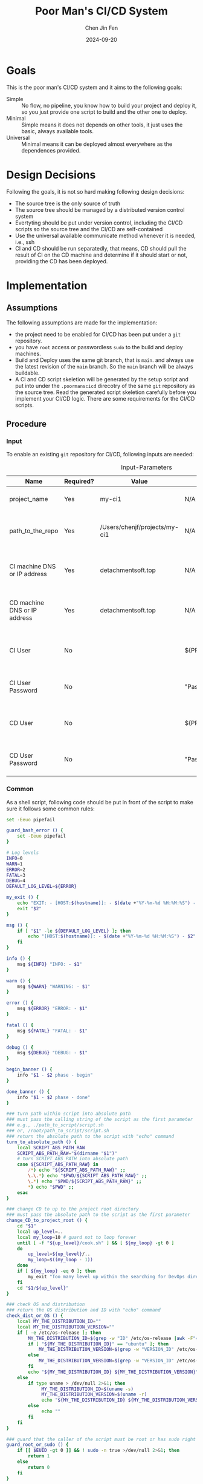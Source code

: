 #+Title: Poor Man's CI/CD System
#+Author: Chen Jin Fen
#+Date: 2024-09-20
#+OPTIONS: ^:{}
#+OPTIONS: H:9
#+OPTIONS: toc:9
#+LANG: en_US
#+PANDOC_OPTIONS: reference-doc:./reference.docx
#+PANDOC_OPTIONS: toc:t
#+PANDOC_METADATA: toc-title:Contents
#+PANDOC_VARIABLES: lang:en_US

* Goals

This is the poor man's CI/CD system and it aims to the following goals:

- Simple :: No flow, no pipeline, you know how to build your project and
  deploy it, so you just provide one script to build and the other one
  to deploy.
- Minimal :: Simple means it does not depends on other tools, it just
  uses the basic, always available tools.
- Universal :: Minimal means it can be deployed almost everywhere as the
  dependences provided.

* Design Decisions

Following the goals, it is not so hard making following design decisions:
- The source tree is the only source of truth
- The source tree should be managed by a distributed version control system
- Evertyting should be put under version control, including the CI/CD
  scripts so the source tree and the CI/CD are self-contained
- Use the universal available communicate method whenever it is needed, i.e.,
  ssh
- CI and CD should be run separatedly, that means, CD should pull the result
  of CI on the CD machine and determine if it should start or not, providing
  the CD has been deployed.

* Implementation

** Assumptions

The following assumptions are made for the implementation:
- the project need to be enabled for CI/CD has been put under a =git= repository.
- you have =root= access or passwordless =sudo= to the build and deploy machines.
- Build and Deploy uses the same git branch, that is =main=. and always
  use the latest revision of the =main= branch. So the =main= branch will be
  always buildable.
- A CI and CD script skeletion will be generated by the setup script and
  put into under the =.poormanscicd= direcotry of the same =git= repository
  as the source tree. Read the generated script skeletion carefully before
  you implement your CI/CD logic. There are some requirements for the CI/CD
  scripts.

** Procedure

***  Input

To enable an existing =git= repository for CI/CD, following inputs are needed:

#+CAPTION: Input-Parameters
#+NAME: tbl-input-parameters
|------------------------------+-----------+-------------------------------+-------------------+-----------------------------------------|
| Name                         | Required? | Value                         | Default Value     | Remarks                                 |
|------------------------------+-----------+-------------------------------+-------------------+-----------------------------------------|
| project_name                 | Yes       | my-ci1                        | N/A               | the name of the project                 |
|------------------------------+-----------+-------------------------------+-------------------+-----------------------------------------|
| path_to_the_repo             | Yes       | /Users/chenjf/projects/my-ci1 | N/A               | path to the project =git= repository      |
|------------------------------+-----------+-------------------------------+-------------------+-----------------------------------------|
| CI machine DNS or IP address | Yes       | detachmentsoft.top            | N/A               | the =DNS= or IP address of the CI machine |
|------------------------------+-----------+-------------------------------+-------------------+-----------------------------------------|
| CD machine DNS or IP address | Yes       | detachmentsoft.top            | N/A               | the =DNS= or IP address of the CD machine |
|------------------------------+-----------+-------------------------------+-------------------+-----------------------------------------|
| CI User                      | No        |                               | ${PROJECT_NAME}ci | the user name who will do the CI job    |
|------------------------------+-----------+-------------------------------+-------------------+-----------------------------------------|
| CI User Password             | No        |                               | "Passw0rd"        | the password of the CI user             |
|------------------------------+-----------+-------------------------------+-------------------+-----------------------------------------|
| CD User                      | No        |                               | ${PROJECT_NAME}cd | the user name who will do the CD job    |
|------------------------------+-----------+-------------------------------+-------------------+-----------------------------------------|
| CD User Password             | No        |                               | "Passw0rd"        | the password of the CD user             |
|------------------------------+-----------+-------------------------------+-------------------+-----------------------------------------|

*** Common
:PROPERTIES:
:header-args: :var PROJECT_NAME=tbl-input-parameters[3,2]
:header-args+: :var GIT_REPO_PATH=tbl-input-parameters[5,2]
:END:

As a shell script, following code should be put in front of the
script to make sure it follows some common rules:
#+NAME: common.sh
#+begin_src bash :tangle no
set -Eeuo pipefail

guard_bash_error () {
    set -Eeuo pipefail
}

# Log levels
INFO=0
WARN=1
ERROR=2
FATAL=3
DEBUG=4
DEFAULT_LOG_LEVEL=${ERROR}

my_exit () {
    echo "EXIT: - [HOST:$(hostname)]: - $(date +"%Y-%m-%d %H:%M:%S") - $1"
    exit "$2"
}

msg () {
    if [ "$1" -le ${DEFAULT_LOG_LEVEL} ]; then
        echo "[HOST:$(hostname)]: - $(date +"%Y-%m-%d %H:%M:%S") - $2"
    fi
}

info () {
    msg ${INFO} "INFO: - $1"
}

warn () {
    msg ${WARN} "WARNING: - $1"
}

error () {
    msg ${ERROR} "ERROR: - $1"
}

fatal () {
    msg ${FATAL} "FATAL: - $1"
}

debug () {
    msg ${DEBUG} "DEBUG: - $1"
}

begin_banner () {
    info "$1 - $2 phase - begin"
}

done_banner () {
    info "$1 - $2 phase - done"
}

### turn path within script into absolute path
### must pass the calling string of the script as the first parameter
### e.g., ./path_to_script/script.sh
### or, /root/path_to_script/script.sh
### return the absolute path to the script with "echo" command
turn_to_absolute_path () {
    local SCRIPT_ABS_PATH_RAW
    SCRIPT_ABS_PATH_RAW="$(dirname "$1")"
    # turn SCRIPT_ABS_PATH into absolute path
    case ${SCRIPT_ABS_PATH_RAW} in
        /*) echo "${SCRIPT_ABS_PATH_RAW}" ;;
        \.\.*) echo "$PWD/${SCRIPT_ABS_PATH_RAW}" ;;
        \.*) echo "$PWD/${SCRIPT_ABS_PATH_RAW}" ;;
        ,*) echo "$PWD" ;;
    esac
}

### change CD to up to the project root directory
### must pass the absolute path to the script as the first parameter
change_CD_to_project_root () {
    cd "$1"
    local up_level=..
    local my_loop=10 # guard not to loop forever
    until [ -f "${up_level}/cook.sh" ] && [ ${my_loop} -gt 0 ]
    do
        up_level=${up_level}/..
        my_loop=$((my_loop - 1))
    done
    if [ ${my_loop} -eq 0 ]; then
        my_exit "Too many level up within the searching for DevOps directory,abort." 1
    fi
    cd "$1/${up_level}"
}

### check OS and distribution
### return the OS distribution and ID with "echo" command
check_dist_or_OS () {
    local MY_THE_DISTRIBUTION_ID=""
    local MY_THE_DISTRIBUTION_VERSION=""
    if [ -e /etc/os-release ]; then
        MY_THE_DISTRIBUTION_ID=$(grep -w "ID" /etc/os-release |awk -F"=" '{print $NF}'|sed 's/"//g')
        if [ "${MY_THE_DISTRIBUTION_ID}" == "ubuntu" ]; then
            MY_THE_DISTRIBUTION_VERSION=$(grep -w "VERSION_ID" /etc/os-release |awk -F"=" '{print $NF}'|sed 's/"//g')
        else
            MY_THE_DISTRIBUTION_VERSION=$(grep -w "VERSION_ID" /etc/os-release |awk -F"=" '{print $NF}'|awk -F"." '{print $1}'|sed 's/"//g')
        fi
        echo "${MY_THE_DISTRIBUTION_ID} ${MY_THE_DISTRIBUTION_VERSION}"
    else
        if type uname > /dev/null 2>&1; then
             MY_THE_DISTRIBUTION_ID=$(uname -s)
             MY_THE_DISTRIBUTION_VERSION=$(uname -r)
             echo "${MY_THE_DISTRIBUTION_ID} ${MY_THE_DISTRIBUTION_VERSION}"
        else
             echo ""
        fi
    fi
}

### guard that the caller of the script must be root or has sudo right
guard_root_or_sudo () {
    if [[ $EUID -gt 0 ]] && ! sudo -n true >/dev/null 2>&1; then
        return 1
    else
        return 0
    fi
}

### init script with check if root or sudo
init_with_root_or_sudo () {
    guard_bash_error

    if ! guard_root_or_sudo; then
        my_exit "You must be root or you must be sudoer to prepare the env for CI/CD." 1
    fi

    SCRIPT_ABS_PATH=$(turn_to_absolute_path "$0")

    # change_CD_to_project_root ${SCRIPT_ABS_PATH}

    THE_DISTRIBUTION_ID_VERSION=$(check_dist_or_OS)
    THE_DISTRIBUTION_ID=$(echo "${THE_DISTRIBUTION_ID_VERSION}"|awk '{print $1}')
    THE_DISTRIBUTION_VERSION=$(echo "${THE_DISTRIBUTION_ID_VERSION}"|awk '{print $2}')
}

### init script without check if root or sudo
init_without_root_or_sudo () {
    guard_bash_error

    SCRIPT_ABS_PATH=$(turn_to_absolute_path "$0")

    # change_CD_to_project_root ${SCRIPT_ABS_PATH}

    THE_DISTRIBUTION_ID_VERSION=$(check_dist_or_OS)
    THE_DISTRIBUTION_ID=$(echo "${THE_DISTRIBUTION_ID_VERSION}"|awk '{print $1}')
    THE_DISTRIBUTION_VERSION=$(echo "${THE_DISTRIBUTION_ID_VERSION}"|awk '{print $2}')
}

[ -z $PROJECT_NAME ] && my_exit "PROJECT_NAME cannot be empty" 2
[ -z $GIT_REPO_PATH ] && my_exit "GIT_REPO_PATH cannot be empty" 2

#+end_src

**** CI Server
:PROPERTIES:
:header-args+: :var CI_SERVER=tbl-input-parameters[7,2]
:header-args+: :var CI_USER=tbl-input-parameters[11,2]
:header-args+: :var CI_PASSWORD=tbl-input-parameters[13,2]
:END:

Fellowing steps must be taken on the CI server.

- prelude ::
Add following to the begining of the script to kick off a =shell script= :
#+begin_src bash :shebang #!/usr/bin/env bash :tangle scripts/setup-ci-server.sh :noweb yes
<<common.sh>>

[ -z $CI_SERVER ] && my_exit "CI_SERVER cannot be empty" 2

init_with_root_or_sudo

begin_banner "Setup CI server" "$CI_SERVER"

: ${CI_USER:=${PROJECT_NAME}ci}
: ${CI_PASSWORD:="Passw0rd"}
#+end_src

- create a CI user ::
For each project, a dedicated user would be created on the CI machine
to run the CI script.

#+begin_src  bash :tangle scripts/setup-ci-server.sh :no-expand :comments org
begin_banner "Setup CI server" "Create CI user $CI_USER"

if ! getent passwd "$CI_USER" >/dev/null 2>&1; then
  sudo useradd -m "$CI_USER"
  printf "%s\n%s\n" "${CI_PASSWORD}" "${CI_PASSWORD}"| sudo passwd "$CI_USER"
  [ -d /etc/sudoers.d ] && printf "%s\n" "$CI_USER ALL=(ALL) NOPASSWD:ALL" | sudo tee /etc/sudoers.d/999-cloud-init-user-${CI_USER} > /dev/null
else
  warn "$CI_USER already exists, skip creating user"
  warn "Please make sure the user $CI_USER is the EXACT user you want to use to do the CI job."
fi

done_banner "Setup CI server" "Create CI user $CI_USER"
#+end_src

- init a bare =git= repo ::
No need to work on the source tree on the CI machine, so we only create
a =bare= git repo on the CI machine.

#+begin_src  bash :tangle scripts/setup-ci-server.sh :no-expand :comments org
begin_banner "Setup CI server" "Create server git repo"

sudo -u $CI_USER mkdir -p /home/$CI_USER/$PROJECT_NAME.git
sudo -u $CI_USER mkdir -p /home/$CI_USER/$PROJECT_NAME.work
sudo -u $CI_USER mkdir -p /home/$CI_USER/$PROJECT_NAME.build
sudo -u $CI_USER git -C /home/$CI_USER/$PROJECT_NAME.git init --bare

done_banner "Setup CI server" "Create server git repo"
#+end_src

- add a =pre-receive= hook to check permission to avoid unauthorized push ::
There is a dedicated git branch *main* for =CI= build, when this branch pushed to
the =CI= machine, a =CI= build will be kicked off.

This =pre-receive= script will check permission to make sure
only listed users can push to the branch dedicated for =CI= build.

#+begin_src  bash :tangle scripts/setup-ci-server.sh :no-expand :comments org
begin_banner "Setup CI server" "Create a git pre-receive hook on the server git repo"

cat << _EOFPreReceive | sudo -u $CI_USER tee /home/$CI_USER/$PROJECT_NAME.git/hooks/pre-receive > /dev/null
#!/usr/bin/env bash

# Git Hook for ban on push to main branch
changedBranch=\$(git symbolic-ref HEAD | sed -e 's,.*/\(.*\),\1,')
# Add allowed users to push to main
allowedUsers=($CI_USER)
if [ "\$changedBranch" == "main" ]; then
  if [[ \${allowedUsers[*]} =~ \$USER ]]; then
    true
  else
    echo "You are not allowed push changes in the main branch, only $CI_USER can do it"
    exit 1
  fi
fi
_EOFPreReceive
sudo -u $CI_USER chmod 755 /home/$CI_USER/$PROJECT_NAME.git/hooks/pre-receive

done_banner "Setup CI server" "Create a git pre-receive hook on the server git repo"
#+end_src

- add the =post-receive= hook which will checkout the work tree and call the =ci= script ::
If the dedicated =CI= build branch *main* has been pushed to the =CI= machine
by a authorized user, the =CI= build flow will be kicked off.

First, a working tree will be restored under a directory.

Then, the =CI= script within the source tree will be called to do
the real =CI= work.

#+begin_src  bash :tangle scripts/setup-ci-server.sh :no-expand :comments org
begin_banner "Setup CI server" "Create a git post-receive hook on the server git repo"

cat << _EOFPostReceive | sudo -u $CI_USER tee /home/$CI_USER/$PROJECT_NAME.git/hooks/post-receive > /dev/null
#!/usr/bin/env bash

target_branch="main"
working_tree="/home/$CI_USER/$PROJECT_NAME.work"
build_output="/home/$CI_USER/$PROJECT_NAME.build"
while read -r oldrev newrev refname
do
  branch=\$(git rev-parse --symbolic --abbrev-ref "\$refname")
  if [ -n "\$branch" ] && [ "\$target_branch" = "\$branch" ]; then
    mkdir -p "\$working_tree"
    GIT_WORK_TREE=\$working_tree git checkout \$target_branch -f
    NOW=\$(date +"%Y%m%d-%H%M%S")
    git tag "release_\$NOW" \$target_branch
    echo " /==============================="
    echo " | RESTORE WORKING TREE COMPLETED"
    echo " | Target branch: \$target_branch"
    echo " | Target folder: \$working_tree"
    echo " | Tag name : release_\$NOW"
    echo " | Now kick off the CI"
    echo " \=============================="
    nohup "\$working_tree"/.poormanscicd/ci.sh "\$working_tree" "\$newrev" "\$build_output"/ci-artifact-$PROJECT_NAME-\$newrev.tar.gz > "\$build_output"/ci.log 2>&1 &
  fi
done
_EOFPostReceive
sudo -u $CI_USER chmod 755 /home/$CI_USER/$PROJECT_NAME.git/hooks/post-receive

done_banner "Setup CI server" "Create a git post-receive hook on the server git repo"

done_banner "Setup CI server" "$CI_SERVER"
#+end_src

**** CD Server
:PROPERTIES:
:header-args+: :var CD_SERVER=tbl-input-parameters[9,2]
:header-args+: :var CD_USER=tbl-input-parameters[15,2]
:header-args+: :var CD_PASSWORD=tbl-input-parameters[17,2]
:END:

- prelude ::
Add following to the begining of the script:
#+begin_src bash :shebang #!/usr/bin/env bash :tangle scripts/setup-cd-server.sh :noweb yes
<<common.sh>>

[ -z $CD_SERVER ] && my_exit "CD_SERVER cannot be empty" 2

init_with_root_or_sudo

begin_banner "Setup CD server" "$CD_SERVER"

: ${CD_USER:=${PROJECT_NAME}cd}
: ${CD_PASSWORD:="Passw0rd"}
#+end_src

This part is optional.

Felloing steps must be taken on the CD server.

- create a CD user ::
A dedicated user would be created on the CD machine to run the CD script.
Following is the command:

#+begin_src  bash :tangle scripts/setup-cd-server.sh :no-expand
begin_banner "Setup CD server" "Create CD user $CD_USER"

if ! getent passwd "$CD_USER" >/dev/null 2>&1; then
  sudo useradd -m "$CD_USER"

  printf "%s\n%s\n" "$CD_PASSWORD" "$CD_PASSWORD" | sudo passwd "$CD_USER"
  [ -d /etc/sudoers.d ] && printf "%s\n" "$CD_USER ALL=(ALL) NOPASSWD:ALL" | sudo tee /etc/sudoers.d/999-cloud-init-user-${CD_USER} > /dev/null
else
  printf "%s\n" "$CD_USER already exists, skip creating user"
  printf "%s\n" "Please make sure the user $CD_USER is the EXACT user you want to use to do the CD job."
fi

done_banner "Setup CD server" "Create CD user $CD_USER"
#+end_src

- init a bare =git= repo ::
run the following command:
#+begin_src  bash :tangle scripts/setup-cd-server.sh :no-expand
begin_banner "Setup CD server" "Create server git repo"

sudo -u $CD_USER mkdir -p /home/$CD_USER/$PROJECT_NAME.git
sudo -u $CD_USER mkdir -p /home/$CD_USER/$PROJECT_NAME.work
sudo -u $CD_USER mkdir -p /home/$CD_USER/$PROJECT_NAME.build
sudo -u $CD_USER mkdir -p /home/$CD_USER/$PROJECT_NAME.deploy
sudo -u $CD_USER git -C /home/$CD_USER/$PROJECT_NAME.git init --bare

done_banner "Setup CD server" "Create server git repo"
#+end_src

- add a =pre-receive= hook to check permission to avoid unauthorized push ::
#+begin_src  bash :tangle scripts/setup-cd-server.sh :no-expand
begin_banner "Setup CD server" "Create a git pre-receive hook on the server git repo"

# Git Hook for ban on push to main branch
cat << _EOFPreReceive | sudo -u $CD_USER tee /home/$CD_USER/$PROJECT_NAME.git/hooks/pre-receive > /dev/null
#!/usr/bin/env bash

changedBranch=\$(git symbolic-ref HEAD | sed -e 's,.*/\(.*\),\1,')
# Add allowed users to push to main
allowedUsers=($CD_USER)
if [ "\$changedBranch" == "main" ]; then
  if [[ \${allowedUsers[*]} =~ \$USER ]]; then
    true
  else
    echo "You are not allowed to push changes to the main branch, only $CD_USER can do it"
    exit 1
  fi
fi
_EOFPreReceive
sudo -u $CD_USER chmod 755 /home/$CD_USER/$PROJECT_NAME.git/hooks/pre-receive

done_banner "Setup CD server" "Create a git pre-receive hook on the server git repo"
#+end_src

- add the =post-reveive= hook which will checkout the work tree and call the =ci= script ::

#+begin_src  bash :tangle scripts/setup-cd-server.sh :no-expand
begin_banner "Setup CD server" "Create a git post-receive hook on the server git repo"

cat << _EOFPostReceive | sudo -u $CD_USER tee /home/$CD_USER/$PROJECT_NAME.git/hooks/post-receive > /dev/null
#!/usr/bin/env bash

target_branch="main"
working_tree="/home/$CD_USER/$PROJECT_NAME.work"
build_output="/home/$CD_USER/$PROJECT_NAME.build"
deploy_output="/home/$CD_USER/$PROJECT_NAME.deploy"
while read -r oldrev newrev refname
do
  branch=\$(git rev-parse --symbolic --abbrev-ref "\$refname")
  if [ -n "\$branch" ] && [ "\$target_branch" = "\$branch" ]; then
    mkdir -p "\$working_tree"
    GIT_WORK_TREE=\$working_tree git checkout \$target_branch -f
    NOW=\$(date +"%Y%m%d-%H%M")
    git tag "release_\$NOW" \$target_branch
    echo " /==============================="
    echo " | RESTORE WORKING TREE COMPLETED"
    echo " | Target branch: \$target_branch"
    echo " | Target folder: \$working_tree"
    echo " | Tag name : release_\$NOW"
    echo " | Now kick off the CD"
    echo " \=============================="
    nohup "\$working_tree"/.poormanscicd/cd.sh "\$working_tree" "\$newrev" "\$build_output"/ci-artifact-$PROJECT_NAME-\$newrev.tar.gz > "\$deploy_output"/cd.log 2>&1 &
  fi
done
_EOFPostReceive
sudo -u $CD_USER chmod 755 /home/$CD_USER/$PROJECT_NAME.git/hooks/post-receive

done_banner "Setup CD server" "Create a git post-receive hook on the server git repo"

done_banner "Setup CD server" "$CD_SERVER"
#+end_src

**** Client Side
:PROPERTIES:
:header-args+: :var CI_SERVER=tbl-input-parameters[7,2]
:header-args+: :var CD_SERVER=tbl-input-parameters[9,2]
:header-args+: :var CI_USER=tbl-input-parameters[11,2]
:header-args+: :var CI_PASSWORD=tbl-input-parameters[13,2]
:header-args+: :var CD_USER=tbl-input-parameters[15,2]
:header-args+: :var CD_PASSWORD=tbl-input-parameters[17,2]
:END:

The client side means the machine where the =git= repository is located, and
following actions must be taken:

- prelude ::
Add following to the begining of the script:
#+begin_src bash :shebang #!/usr/bin/env bash :tangle scripts/setup-cicd-local.sh :noweb yes
<<common.sh>>

[ -z $CI_SERVER ] && my_exit "CI_SERVER cannot be empty" 2
[ -z $CD_SERVER ] && my_exit "CD_SERVER cannot be empty" 2

begin_banner "Setup local development environment" "local"

: ${CI_USER:=${PROJECT_NAME}ci}
: ${CI_PASSWORD:="Passw0rd"}
: ${CD_USER:=${PROJECT_NAME}cd}
: ${CD_PASSWORD:="Passw0rd"}
#+end_src

- generate a =ssh= key for the dedicated user accessing to the CI/CD machines with following command ::

#+begin_src  bash :tangle scripts/setup-cicd-local.sh :no-expand
begin_banner "Setup local development environment" "generate ssh keys to access CI/CD server"

[ -f ~/.ssh/id_rsa.${PROJECT_NAME}_CI_at_$CI_SERVER ] || ssh-keygen -t rsa -b 4096 -C "$CI_USER@$CI_SERVER" -f ~/.ssh/id_rsa.${PROJECT_NAME}_CI_at_$CI_SERVER
[ -f ~/.ssh/id_rsa.${PROJECT_NAME}_CD_at_$CD_SERVER ] || ssh-keygen -t rsa -b 4096 -C "$CD_USER@$CD_SERVER" -f ~/.ssh/id_rsa.${PROJECT_NAME}_CD_at_$CD_SERVER

done_banner "Setup local development environment" "generate ssh keys to access CI/CD server"
#+end_src

- copy the generated =ssh= key to the CI/CD machine so that the user can login without password ::

#+begin_src  bash :tangle scripts/setup-cicd-local.sh :no-expand
begin_banner "Setup local development environment" "copy ssh keys to CI/CD server"

# the printf tips does not work any more because ssh command
# read input from terminal directory instead from stdin
if type -p sshpass > /dev/null 2>&1; then
  sshpass -p "$CI_PASSWORD" ssh-copy-id -i ~/.ssh/id_rsa.${PROJECT_NAME}_CI_at_$CI_SERVER "$CI_USER"@"$CI_SERVER"
  sshpass -p "$CD_PASSWORD" ssh-copy-id -i ~/.ssh/id_rsa.${PROJECT_NAME}_CD_at_$CD_SERVER "$CD_USER"@"$CD_SERVER"
else
  ssh-copy-id -i ~/.ssh/id_rsa.${PROJECT_NAME}_CI_at_$CI_SERVER "$CI_USER"@"$CI_SERVER"
  ssh-copy-id -i ~/.ssh/id_rsa.${PROJECT_NAME}_CD_at_$CD_SERVER "$CD_USER"@"$CD_SERVER"
fi

done_banner "Setup local development environment" "copy ssh keys to CI/CD server"
#+end_src

- config =ssh= config to make sure the dedicated user login with the generated key to the CI/CD machine ::

#+begin_src  bash :tangle scripts/setup-cicd-local.sh :no-expand
begin_banner "Setup local development environment" "add ssh config to access CI/CD server"

function add_CI_to_ssh_config() {
cat << _SSH_CONFIG_FOR_CI > ~/.ssh/config

Host $CI_SERVER
  StrictHostKeyChecking accept-new
  User $CI_USER
  IdentityFile ~/.ssh/id_rsa.${PROJECT_NAME}_CI_at_$CI_SERVER
  IdentitiesOnly yes
_SSH_CONFIG_FOR_CI
}
function add_CD_to_ssh_config() {
cat << _SSH_CONFIG_FOR_CD > ~/.ssh/config

Host $CD_SERVER
  StrictHostKeyChecking accept-new
  User $CD_USER
  IdentityFile ~/.ssh/id_rsa.${PROJECT_NAME}_CD_at_$CD_SERVER
  IdentitiesOnly yes
_SSH_CONFIG_FOR_CD
}

function append_CI_to_ssh_config() {
cat << _SSH_CONFIG_FOR_CI >> ~/.ssh/config

Host $CI_SERVER
  StrictHostKeyChecking accept-new
  User $CI_USER
  IdentityFile ~/.ssh/id_rsa.${PROJECT_NAME}_CI_at_$CI_SERVER
  IdentitiesOnly yes
_SSH_CONFIG_FOR_CI
}
function append_CD_to_ssh_config () {
cat << _SSH_CONFIG_FOR_CD >> ~/.ssh/config

Host $CD_SERVER
  StrictHostKeyChecking accept-new
  User $CD_USER
  IdentityFile ~/.ssh/id_rsa.${PROJECT_NAME}_CD_at_$CD_SERVER
  IdentitiesOnly yes
_SSH_CONFIG_FOR_CD
}

if [ -f ~/.ssh/config ]; then
  if grep "id_rsa.${PROJECT_NAME}_CI_at_$CI_SERVER" ~/.ssh/config >/dev/null 2>&1; then
    true
  else
    append_CI_to_ssh_config
  fi
  if grep "id_rsa.${PROJECT_NAME}_CD_at_$CD_SERVER" ~/.ssh/config >/dev/null 2>&1; then
    true
  else
    append_CD_to_ssh_config
  fi
else
  mkdir -p ~/.ssh
  add_CI_to_ssh_config
  add_CD_to_ssh_config
fi

done_banner "Setup local development environment" "add ssh config to access CI/CD server"
#+end_src

- define a =git= remote to push the =main= source tree branch to the CI machine ::

#+begin_src  bash :tangle scripts/setup-cicd-local.sh :no-expand
begin_banner "Setup local development environment" "add CI/CD remote to the git repo"

git -C "$GIT_REPO_PATH" remote get-url ci-at-$CI_SERVER >/dev/null 2>&1 && git -C "$GIT_REPO_PATH" remote remove ci-at-$CI_SERVER
git -C "$GIT_REPO_PATH" remote add ci-at-$CI_SERVER ssh://$CI_USER@$CI_SERVER:/home/$CI_USER/$PROJECT_NAME.git
git -C "$GIT_REPO_PATH" remote get-url cd-at-$CD_SERVER >/dev/null 2>&1 && git -C "$GIT_REPO_PATH" remote remove cd-at-$CD_SERVER
git -C "$GIT_REPO_PATH" remote add cd-at-$CD_SERVER ssh://$CD_USER@$CD_SERVER:/home/$CD_USER/$PROJECT_NAME.git

done_banner "Setup local development environment" "add CI/CD remote to the git repo"
#+end_src

- define a =git= =pre-push= hook to fetch the =CI= artifact and forware to the =CD= machine ::

#+begin_src  bash :tangle scripts/setup-cicd-local.sh :no-expand :comments org
begin_banner "Setup local development environment" "add a pre-push hook to the git repo"

if [ -e $GIT_REPO_PATH/.git/hooks/pre-push ]; then
  sed -i.bak.by.sed "s/######AppendAssociativeCIServerFollowingThisLine######/&\nRELATED_CI_SERVERS[\"${CD_SERVER}\"]=\"$CI_SERVER\"/" $GIT_REPO_PATH/.git/hooks/pre-push
  rm -fr $GIT_REPO_PATH/.git/hooks/pre-push.bak.by.sed
else
set +u
cat << _EOFPrePush > $GIT_REPO_PATH/.git/hooks/pre-push
#!/usr/bin/env zsh

# An example hook script to verify what is about to be pushed.  Called by "git
# push" after it has checked the remote status, but before anything has been
# pushed.  If this script exits with a non-zero status nothing will be pushed.
#
# This hook is called with the following parameters:
#
# $1 -- Name of the remote to which the push is being done
# $2 -- URL to which the push is being done
#
# If pushing without using a named remote those arguments will be equal.
#
# Information about the commits which are being pushed is supplied as lines to
# the standard input in the form:
#
#   <local ref> <local oid> <remote ref> <remote oid>
#
# This sample shows how to prevent push of commits where the log message starts
# with "WIP" (work in progress).
set -eo pipefail

remote="\$1"
url="\$2"

if [[ "\$remote" = "cd-at-"* ]]; then
declare -A RELATED_CI_SERVERS
######AppendAssociativeCIServerFollowingThisLine######
RELATED_CI_SERVERS["$CD_SERVER"]="$CI_SERVER"

target_branch="main"
ci_build_output="/home/$CI_USER/$PROJECT_NAME.build"
cd_build_output="/home/$CD_USER/$PROJECT_NAME.build"
cd_deploy_output="/home/$CD_USER/$PROJECT_NAME.deploy"
while read -r localref localsha remoteref remotesha
do
  branch=\$(git rev-parse --symbolic --abbrev-ref "\$remoteref")
  if [ -n "\$branch" ] && [ "\$target_branch" = "\$branch" ]; then
    THE_CD_SERVER=\$(echo "\$url" | cut -d'@' -f2 | cut -d':' -f1)
    THE_CI_SERVER=\${RELATED_CI_SERVERS["\$THE_CD_SERVER"]}
    TEMP_CI_ARTIFACT=\$(mktemp -d -t ci-artifact-$PROJECT_NAME.xxxx)
    if ssh ${CI_USER}@\$THE_CI_SERVER test -f \$ci_build_output/ci-artifact-$PROJECT_NAME-\$localsha.tar.gz; then
       scp $CI_USER@\$THE_CI_SERVER:\$ci_build_output/ci-artifact-$PROJECT_NAME-\$localsha.tar.gz \$TEMP_CI_ARTIFACT/
       scp \$TEMP_CI_ARTIFACT/ci-artifact-$PROJECT_NAME-\$localsha.tar.gz $CD_USER@\$THE_CD_SERVER:\$cd_build_output/
       rm -fr \$TEMP_CI_ARTIFACT
       echo "build artifact is available as \$cd_build_output/ci-artifact-$PROJECT_NAME-\$localsha.tar.gz on the machine \$THE_CD_SERVER"
    else
       echo "cannot found the CI artifact for main branch revision \$localsha on the CI server \$THE_CI_SERVER."
       echo "please run the command 'git push ci-at-\$THE_CI_SERVER \$branch' to build the project before you can deploy."
       echo "abort deployment."
       exit 111
    fi
  fi
done
fi
_EOFPrePush
set -u
fi
chmod 755 $GIT_REPO_PATH/.git/hooks/pre-push

done_banner "Setup local development environment" "add a pre-push hook to the git repo"
#+end_src

- generate =follow-ci-log.sh= under the given =git= repository ::

#+begin_src  bash :tangle scripts/setup-cicd-local.sh :no-expand
begin_banner "Setup local development environment" "generate follow-ci-log script"

[ -d $GIT_REPO_PATH/.poormanscicd ] || mkdir -p $GIT_REPO_PATH/.poormanscicd

cat << _FOLLOW_CI_LOG_SCRIPT > $GIT_REPO_PATH/.poormanscicd/follow-ci-log-$CI_SERVER.sh
ci_build_output="/home/$CI_USER/$PROJECT_NAME.build"
ssh $CI_USER@$CI_SERVER tail -f \$ci_build_output/ci.log
_FOLLOW_CI_LOG_SCRIPT
chmod 755 $GIT_REPO_PATH/.poormanscicd/follow-ci-log-$CI_SERVER.sh
cat << _FOLLOW_CD_LOG_SCRIPT > $GIT_REPO_PATH/.poormanscicd/follow-cd-log-$CD_SERVER.sh
cd_deploy_output="/home/$CD_USER/$PROJECT_NAME.deploy"
ssh $CD_USER@$CD_SERVER tail -f \$cd_deploy_output/cd.log
_FOLLOW_CD_LOG_SCRIPT
chmod 755 $GIT_REPO_PATH/.poormanscicd/follow-cd-log-$CD_SERVER.sh

done_banner "Setup local development environment" "generate follow-ci-log script"
#+end_src

- generate =view-ci-log.sh= under the given =git= repository ::

#+begin_src  bash :tangle scripts/setup-cicd-local.sh :no-expand
begin_banner "Setup local development environment" "generate view-ci-log script"

[ -d $GIT_REPO_PATH/.poormanscicd ] || mkdir -p $GIT_REPO_PATH/.poormanscicd

cat << _VIEW_CI_LOG_SCRIPT > $GIT_REPO_PATH/.poormanscicd/view-ci-log-$CI_SERVER.sh
ci_build_output="/home/$CI_USER/$PROJECT_NAME.build"
ssh $CI_USER@$CI_SERVER cat \$ci_build_output/ci.log
_VIEW_CI_LOG_SCRIPT
chmod 755 $GIT_REPO_PATH/.poormanscicd/view-ci-log-$CI_SERVER.sh
cat << _VIEW_CD_LOG_SCRIPT > $GIT_REPO_PATH/.poormanscicd/view-cd-log-$CD_SERVER.sh
cd_deploy_output="/home/$CD_USER/$PROJECT_NAME.deploy"
ssh $CD_USER@$CD_SERVER cat \$cd_deploy_output/cd.log
_VIEW_CD_LOG_SCRIPT
chmod 755 $GIT_REPO_PATH/.poormanscicd/view-cd-log-$CD_SERVER.sh

done_banner "Setup local development environment" "generate view-ci-log script"
#+end_src

- generate =ci.sh= and =cd.sh= skeletion script under the =.poormanscicd= directory of the given =git= repository ::

#+begin_src  bash :tangle scripts/setup-cicd-local.sh :no-expand
begin_banner "Setup local development environment" "generate ci/cd script template"

set +u
cat << _CI_TEMPLATE_SCRIPT > $GIT_REPO_PATH/.poormanscicd/ci.sh
#!/usr/bin/env bash

# this script will be fed with three parameters when being invoked:
# \$1 - the working tree directory of the git repository
# \$2 - the revision hash of the git repository
# \$3 - the full path of the build artifact tarball
# This script should tar up the build result and put to the location
# of the \$3

set -eo pipefail

WORKING_TREE="\$1"
GIT_REV="\$2"
BUILD_TARBALL="\$3"

######## Put the CI commands below ######
echo "Please add your own CI commands in the $GIT_REPO_PATH/.poormanscicd/ci.sh"

#### the last step is to tar up the build result and dave to \$3 ###
touch "\$3"

_CI_TEMPLATE_SCRIPT
chmod 755 $GIT_REPO_PATH/.poormanscicd/ci.sh
cat << _CD_TEMPLATE_SCRIPT > $GIT_REPO_PATH/.poormanscicd/cd.sh
#!/usr/bin/env bash

# this script will be fed with three parameters when being invoked:
# \$1 - the working tree directory of the git repository
# \$2 - the revision hash of the git repository
# \$3 - the full path of the build artifact tarball
# This script should read the build tarball from the localtion of \$3

set -eo pipefail

WORKING_TREE="\$1"
GIT_REV="\$2"
BUILD_TARBALL="\$3"

######## Put the CD commands below ######
echo "Please add your own CD commands in the $GIT_REPO_PATH/.poormanscicd/cd.sh"

echo "build tarball: \$BUILD_TARBALL"

_CD_TEMPLATE_SCRIPT
chmod 755 $GIT_REPO_PATH/.poormanscicd/cd.sh
set -u

done_banner "Setup local development environment" "generate ci/cd script template"

done_banner "Setup local development environment" "local"

info "The local git repo $GIT_REPO_PATH has been setup for CI/CD"
info "Whenever you want to do CI, just run 'git push ci-at-$CI_SERVER'"
info "And CD, just run 'git push cd-at-$CD_SERVER'"
#+end_src

**** Run me after tangle
:PROPERTIES:
:header-args+: :var CI_SERVER=tbl-input-parameters[7,2]
:header-args+: :var CD_SERVER=tbl-input-parameters[9,2]
:END:

Remember to run me with C -c C - c after tangling the files:

#+begin_src bash :shebang #!/usr/bin/env bash :tangle no
set -eou pipefail

[ -z $CI_SERVER ] && echo "CI_SERVER cannot be empty" && exit 2
[ -z $CD_SERVER ] && echo "CD_SERVER cannot be empty" && exit 2

[ -d $GIT_REPO_PATH/.poormanscicd ] || mkdir -p $GIT_REPO_PATH/.poormanscicd

cp scripts/setup-ci-server.sh $GIT_REPO_PATH/.poormanscicd/setup-ci-server-$CI_SERVER.sh
cp scripts/setup-cd-server.sh $GIT_REPO_PATH/.poormanscicd/setup-cd-server-$CD_SERVER.sh
cp scripts/setup-cicd-local.sh $GIT_REPO_PATH/.poormanscicd/setup-cicd-local-$CI_SERVER-$CD_SERVER.sh

#git -C "$GIT_REPO_PATH" add .poormanscicd/setup-ci-server-$CI_SERVER.sh
#git -C "$GIT_REPO_PATH" add .poormanscicd/setup-cd-server-$CD_SERVER.sh
#git -C "$GIT_REPO_PATH" add .poormanscicd/setup-cicd-local-$CI_SERVER-$CD_SERVER.sh

#git -C "$GIT_REPO_PATH" commit -m "add CI on $CI_SERVER and CD on $CD_SERVER support."
#+end_src

#+RESULTS:
